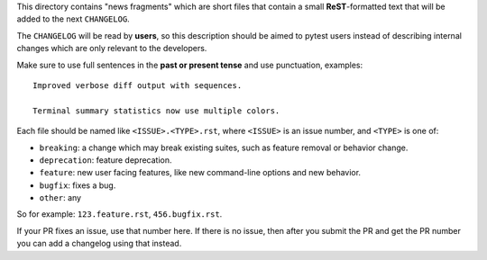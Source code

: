 This directory contains "news fragments" which are short files that contain a small **ReST**-formatted
text that will be added to the next ``CHANGELOG``.

The ``CHANGELOG`` will be read by **users**, so this description should be aimed to pytest users
instead of describing internal changes which are only relevant to the developers.

Make sure to use full sentences in the **past or present tense** and use punctuation, examples::

    Improved verbose diff output with sequences.

    Terminal summary statistics now use multiple colors.

Each file should be named like ``<ISSUE>.<TYPE>.rst``, where
``<ISSUE>`` is an issue number, and ``<TYPE>`` is one of:

* ``breaking``: a change which may break existing suites, such as feature removal or behavior change.
* ``deprecation``: feature deprecation.
* ``feature``: new user facing features, like new command-line options and new behavior.
* ``bugfix``: fixes a bug.
* ``other``: any

So for example: ``123.feature.rst``, ``456.bugfix.rst``.

If your PR fixes an issue, use that number here. If there is no issue,
then after you submit the PR and get the PR number you can add a
changelog using that instead.
